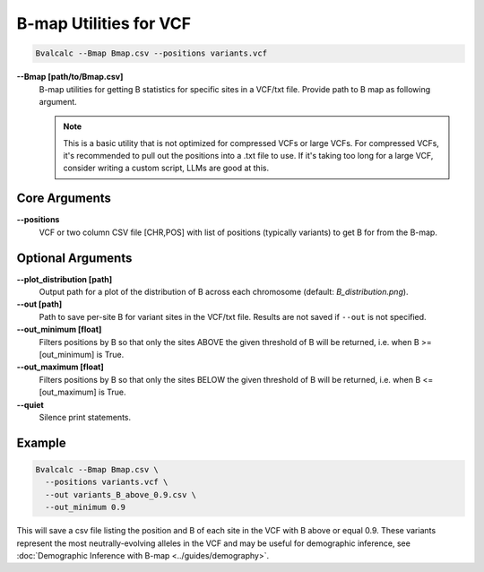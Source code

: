 B-map Utilities for VCF
=========================

.. code-block:: bash

    Bvalcalc --Bmap Bmap.csv --positions variants.vcf

**-\-Bmap [path/to/Bmap.csv]**
  B-map utilities for getting B statistics for specific sites in a VCF/txt file. Provide path to B map as following argument.

  .. note::
    This is a basic utility that is not optimized for compressed VCFs or large VCFs. For compressed VCFs, it's recommended to pull out the positions into a .txt file to use. If it's taking too long for a large VCF, consider writing a custom script, LLMs are good at this.

Core Arguments
---------------

**-\-positions**
  VCF or two column CSV file [CHR,POS] with list of positions (typically variants) to get B for from the B-map.

Optional Arguments
-------------------

**-\-plot_distribution [path]**
  Output path for a plot of the distribution of B across each chromosome (default: `B_distribution.png`).
  
**-\-out [path]**
  Path to save per-site B for variant sites in the VCF/txt file. Results are not saved if ``--out`` is not specified.

**-\-out_minimum [float]**
  Filters positions by B so that only the sites ABOVE the given threshold of B will be returned, i.e. when B >= [out_minimum] is True.
  
**-\-out_maximum [float]**
  Filters positions by B so that only the sites BELOW the given threshold of B will be returned, i.e. when B <= [out_maximum] is True.

**-\-quiet**
  Silence print statements.

Example
-----------

.. code-block:: bash

    Bvalcalc --Bmap Bmap.csv \
      --positions variants.vcf \
      --out variants_B_above_0.9.csv \
      --out_minimum 0.9

This will save a csv file listing the position and B of each site in the VCF with B above or equal 0.9. These variants represent the most neutrally-evolving alleles in the VCF and may be useful for demographic inference, see :doc:`Demographic Inference with B-map <../guides/demography>`.